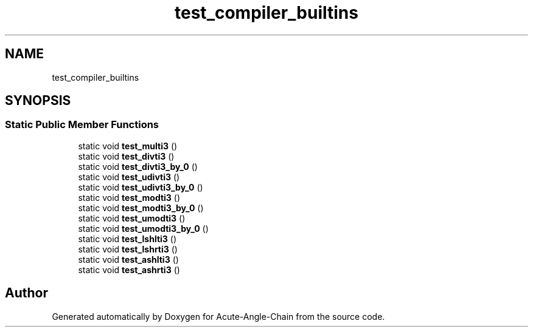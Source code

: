 .TH "test_compiler_builtins" 3 "Sun Jun 3 2018" "Acute-Angle-Chain" \" -*- nroff -*-
.ad l
.nh
.SH NAME
test_compiler_builtins
.SH SYNOPSIS
.br
.PP
.SS "Static Public Member Functions"

.in +1c
.ti -1c
.RI "static void \fBtest_multi3\fP ()"
.br
.ti -1c
.RI "static void \fBtest_divti3\fP ()"
.br
.ti -1c
.RI "static void \fBtest_divti3_by_0\fP ()"
.br
.ti -1c
.RI "static void \fBtest_udivti3\fP ()"
.br
.ti -1c
.RI "static void \fBtest_udivti3_by_0\fP ()"
.br
.ti -1c
.RI "static void \fBtest_modti3\fP ()"
.br
.ti -1c
.RI "static void \fBtest_modti3_by_0\fP ()"
.br
.ti -1c
.RI "static void \fBtest_umodti3\fP ()"
.br
.ti -1c
.RI "static void \fBtest_umodti3_by_0\fP ()"
.br
.ti -1c
.RI "static void \fBtest_lshlti3\fP ()"
.br
.ti -1c
.RI "static void \fBtest_lshrti3\fP ()"
.br
.ti -1c
.RI "static void \fBtest_ashlti3\fP ()"
.br
.ti -1c
.RI "static void \fBtest_ashrti3\fP ()"
.br
.in -1c

.SH "Author"
.PP 
Generated automatically by Doxygen for Acute-Angle-Chain from the source code\&.
